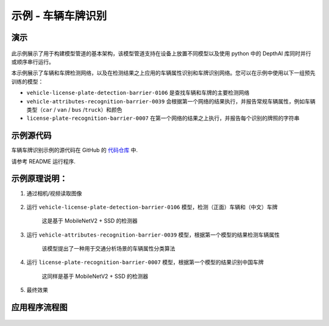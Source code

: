 示例 - 车辆车牌识别
===================

演示
----

.. figure:: /_static/images/samples/security_barrier_camera_demo.png
   :alt: demo
   :align: center


此示例展示了用于构建模型管道的基本架构，该模型管道支持在设备上放置不同模型以及使用
python 中的 DepthAI 库同时并行或顺序串行运行。

本示例展示了车辆和车牌检测网络，以及在检测结果之上应用的车辆属性识别和车牌识别网络。您可以在示例中使用以下一组预先训练的模型：

-  ``vehicle-license-plate-detection-barrier-0106``
   是查找车辆和车牌的主要检测网络

-  ``vehicle-attributes-recognition-barrier-0039``
   会根据第一个网络的结果执行，并报告常规车辆属性，例如车辆类型（\ ``car``
   / ``van`` / ``bus`` /``truck``\ ）和颜色

-  ``license-plate-recognition-barrier-0007``
   在第一个网络的结果之上执行，并报告每个识别的牌照的字符串

示例源代码
----------

车辆车牌识别示例的源代码在 GitHub 的
`代码仓库 <https://github.com/OAKChina/depthai-examples/tree/master/security_barrier_camera>`__
中.

请参考 README 运行程序.

示例原理说明：
--------------

1. 通过相机/视频读取图像

.. figure:: /_static/images/samples/security_barrier_camera_car_1.bmp
   :alt: car\_1
   :align: center


2. 运行 ``vehicle-license-plate-detection-barrier-0106``
   模型，检测（正面）车辆和（中文）车牌

    这是基于 MobileNetV2 + SSD 的检测器

.. figure:: /_static/images/samples/vehicle-license-plate-detection-barrier-0106.png
   :alt: vehicle-license-plate-detection-barrier-0106
   :align: center


3. 运行 ``vehicle-attributes-recognition-barrier-0039``
   模型，根据第一个模型的结果检测车辆属性

    该模型提出了一种用于交通分析场景的车辆属性分类算法

.. figure:: /_static/images/samples/vehicle-attributes-recognition-barrier-0039.png
   :alt: vehicle-attributes-recognition-barrier-0039
   :align: center


4. 运行 ``license-plate-recognition-barrier-0007``
   模型，根据第一个模型的结果识别中国车牌

    这同样是基于 MobileNetV2 + SSD 的检测器

.. figure:: /_static/images/samples/license-plate-recognition-barrier-0007.png
   :alt: license-plate-recognition-barrier-0007
   :align: center


5. 最终效果

.. figure:: /_static/images/samples/security_barrier_camera_demo.png
   :alt: demo
   :align: center


应用程序流程图
--------------

.. figure:: /_static/images/samples/security_barrier_camera_drawio.png
   :alt: drawio
   :align: center

